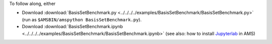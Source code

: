 To follow along, either

* Download :download:`BasisSetBenchmark.py <../../../../examples/BasisSetBenchmark/BasisSetBenchmark.py>` (run as ``$AMSBIN/amspython BasisSetBenchmark.py``).
* Download :download:`BasisSetBenchmark.ipynb <../../../../examples/BasisSetBenchmark/BasisSetBenchmark.ipynb>` (see also: how to install `Jupyterlab <../../../Scripting/Python_Stack/Python_Stack.html#install-and-run-jupyter-lab-jupyter-notebooks>`__ in AMS)
